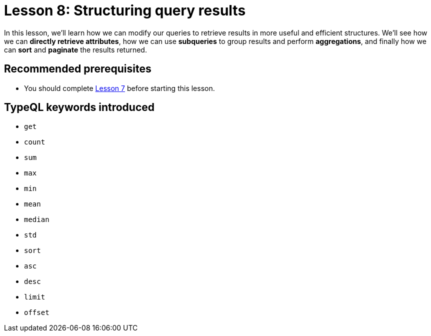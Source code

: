 = Lesson 8: Structuring query results
:page-aliases: 2.x@learn::8-structuring-query-results/8-structuring-query-results.adoc
:page-preamble-card: 1

In this lesson, we'll learn how we can modify our queries to retrieve results in more useful and efficient structures. We'll see how we can *directly retrieve attributes*, how we can use *subqueries* to group results and perform *aggregations*, and finally how we can *sort* and *paginate* the results returned.

== Recommended prerequisites

* You should complete xref:learn::7-understanding-query-patterns/overview.adoc[Lesson 7] before starting this lesson.

== TypeQL keywords introduced

* `get`
* `count`
* `sum`
* `max`
* `min`
* `mean`
* `median`
* `std`
* `sort`
* `asc`
* `desc`
* `limit`
* `offset`
